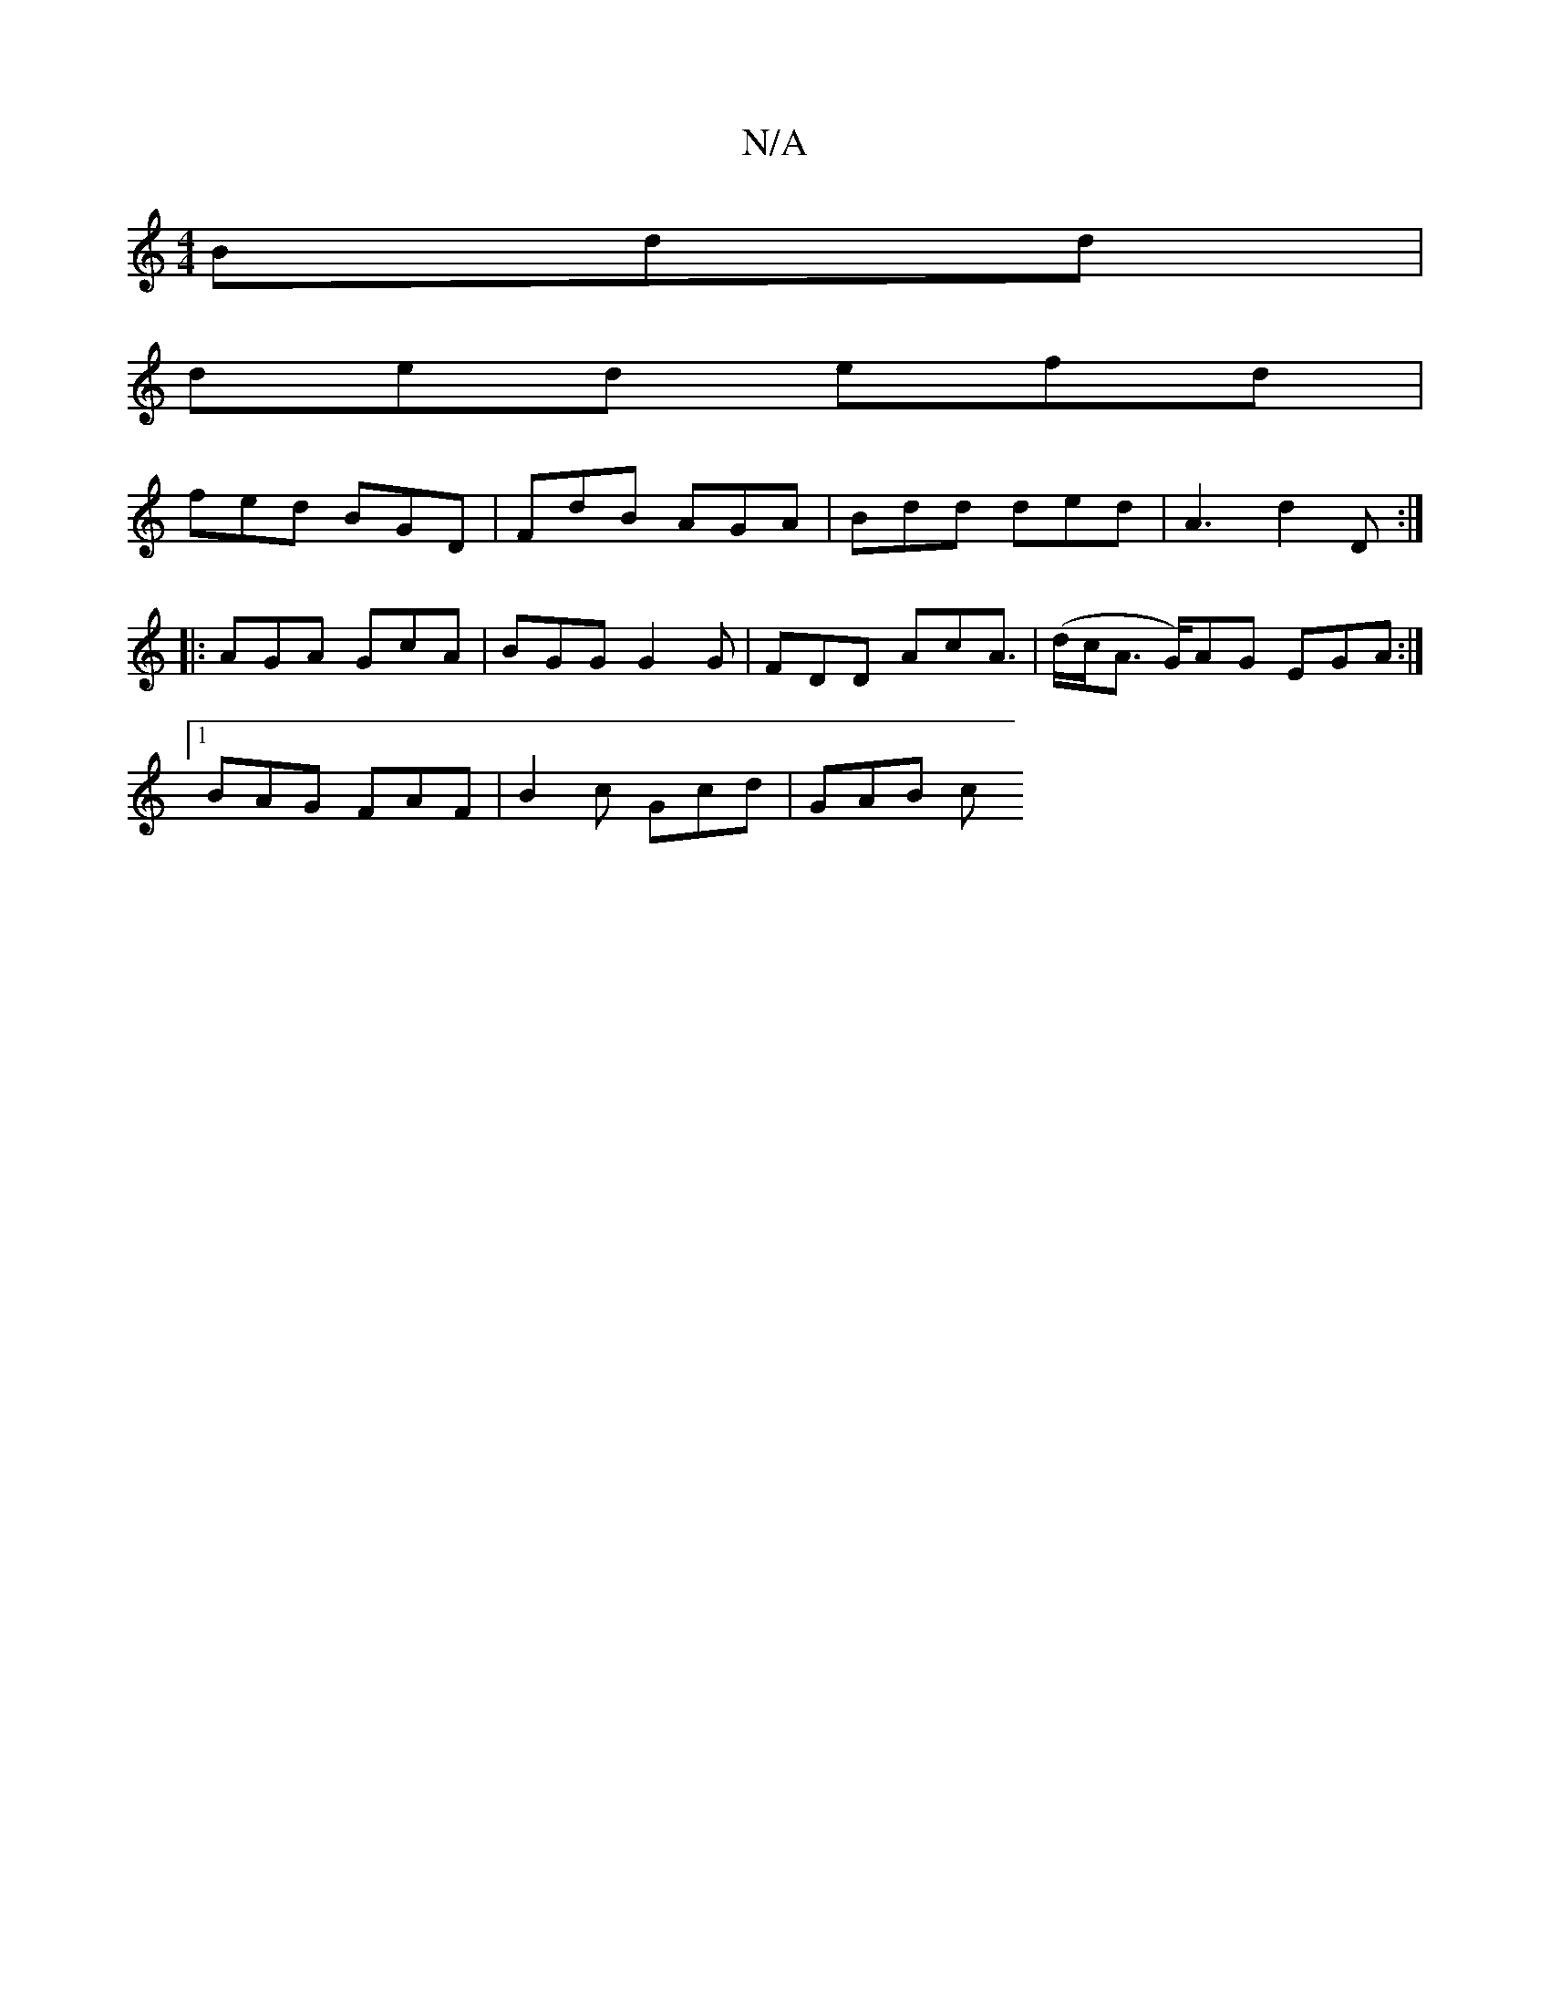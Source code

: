 X:1
T:N/A
M:4/4
R:N/A
K:Cmajor
Bdd |
ded efd |
fed BGD | FdB AGA | Bdd ded | A3 d2D :|
 :G2G2A2 |:eA B2 AD~B2| AdcA ~F3 |1 BGG GAB | AGF GA/ d2 a :| 
|: AGA GcA | BGG G2 G | FDD AcA | (>dc<A G/)AG EGA:|
[1 BAG FAF | B2c Gcd | GAB c